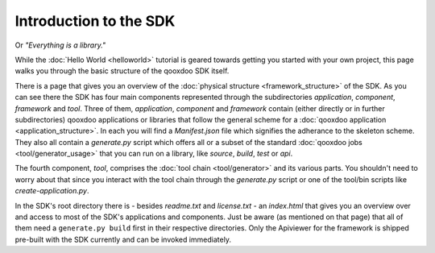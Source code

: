 .. _pages/introduction_sdk#introduction_to_the_sdk:

Introduction to the SDK
***********************

Or *"Everything is a library."*

While the :doc:`Hello World <helloworld>` tutorial is geared towards getting you started with your own project, this page walks you through the basic structure of the qooxdoo SDK itself.

There is a page that gives you an overview of the :doc:`physical structure <framework_structure>` of the SDK. As you can see there the SDK has four main components represented through the subdirectories *application*, *component*, *framework* and *tool*. Three of them, *application*, *component* and *framework* contain (either directly or in further subdirectories) qooxdoo applications or libraries that follow the general scheme for a :doc:`qooxdoo application <application_structure>`. In each you will find a *Manifest.json* file which signifies the adherance to the skeleton scheme. They also all contain a *generate.py* script which offers all or a subset of the standard :doc:`qooxdoo jobs <tool/generator_usage>` that you can run on a library, like *source*, *build*, *test* or *api*.

The fourth component, *tool*, comprises the :doc:`tool chain <tool/generator>` and its various parts. You shouldn't need to worry about that since you interact with the tool chain through the *generate.py* script or one of the tool/bin scripts like *create-application.py*.

In the SDK's root directory there is - besides *readme.txt* and *license.txt* - an *index.html* that gives you an overview over and access to most of the SDK's applications and components. Just be aware (as mentioned on that page) that all of them need a ``generate.py build`` first in their respective directories. Only the Apiviewer for the framework is shipped pre-built with the SDK currently and can be invoked immediately.